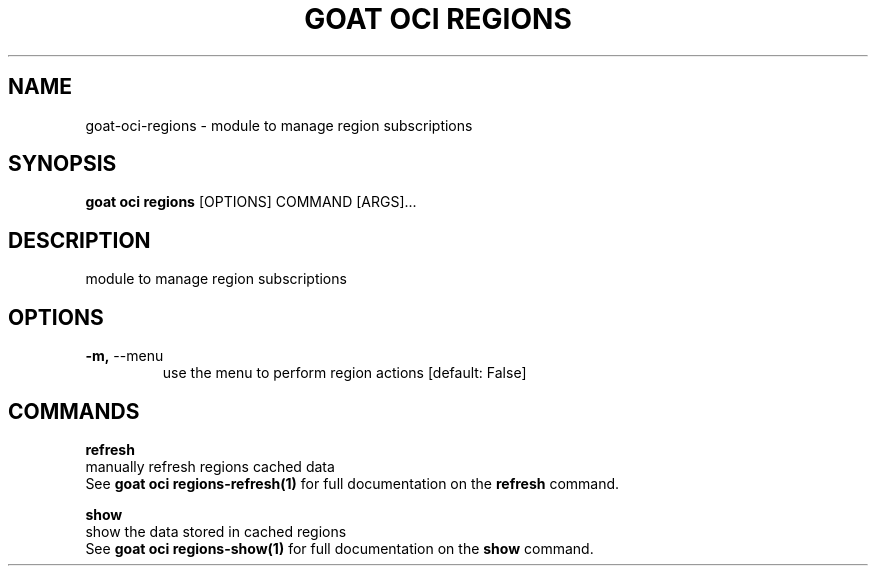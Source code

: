 .TH "GOAT OCI REGIONS" "1" "2023-09-21" "2023.9.20.2226" "goat oci regions Manual"
.SH NAME
goat\-oci\-regions \- module to manage region subscriptions
.SH SYNOPSIS
.B goat oci regions
[OPTIONS] COMMAND [ARGS]...
.SH DESCRIPTION
module to manage region subscriptions
.SH OPTIONS
.TP
\fB\-m,\fP \-\-menu
use the menu to perform region actions  [default: False]
.SH COMMANDS
.PP
\fBrefresh\fP
  manually refresh regions cached data
  See \fBgoat oci regions-refresh(1)\fP for full documentation on the \fBrefresh\fP command.
.PP
\fBshow\fP
  show the data stored in cached regions
  See \fBgoat oci regions-show(1)\fP for full documentation on the \fBshow\fP command.
